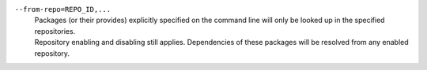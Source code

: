 ``--from-repo=REPO_ID,...``
    | Packages (or their provides) explicitly specified on the command line will only be looked up in the specified repositories.
    | Repository enabling and disabling still applies. Dependencies of these packages will be resolved from any enabled repository.
